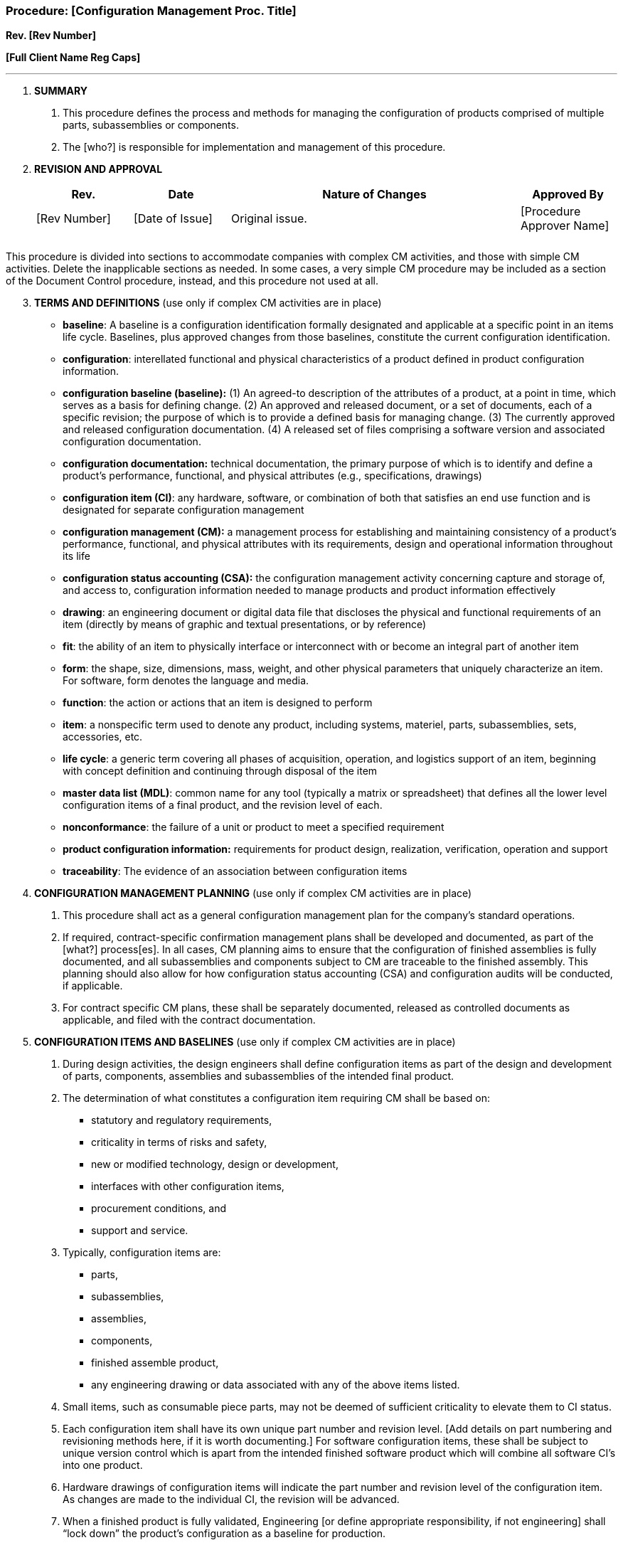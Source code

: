 === Procedure: [Configuration Management Proc. Title] +

*Rev. [Rev Number]* +

*[Full Client Name Reg Caps]*

---

[arabic]
. *SUMMARY*
[arabic]
.. This procedure defines the process and methods for managing the
configuration of products comprised of multiple parts, subassemblies or
components.
.. The [who?] is responsible for implementation and management of this
procedure.
. *REVISION AND APPROVAL*
+
[cols="1,1,3,1",options="header",]
|===
|*Rev.* |*Date* |*Nature of Changes* |*Approved By*
|[Rev Number] |[Date of Issue] |Original issue. |[Procedure Approver Name]
| | | |
| | | |
|===

This procedure is divided into sections to accommodate companies with
complex CM activities, and those with simple CM activities. Delete the
inapplicable sections as needed. In some cases, a very simple CM
procedure may be included as a section of the Document Control
procedure, instead, and this procedure not used at all.

[arabic, start=3]
. *TERMS AND DEFINITIONS* (use only if complex CM activities are in place)


* *baseline*: A baseline is a configuration identification formally
designated and applicable at a specific point in an items life cycle.
Baselines, plus approved changes from those baselines, constitute the
current configuration identification.

* *configuration*: interellated functional and physical characteristics of a
product defined in product configuration information.

* *configuration baseline (baseline):* (1) An agreed-to description of the
attributes of a product, at a point in time, which serves as a basis for
defining change. (2) An approved and released document, or a set of
documents, each of a specific revision; the purpose of which is to
provide a defined basis for managing change. (3) The currently approved
and released configuration documentation. (4) A released set of files
comprising a software version and associated configuration
documentation.

* *configuration documentation:* technical documentation, the primary
purpose of which is to identify and define a product’s performance,
functional, and physical attributes (e.g., specifications, drawings)

* *configuration item (CI)*: any hardware, software, or combination of
both that satisfies an end use function and is designated for separate
configuration management

* *configuration management (CM):* a management process for establishing
and maintaining consistency of a product’s performance, functional, and
physical attributes with its requirements, design and operational
information throughout its life

* *configuration status accounting (CSA):* the configuration management
activity concerning capture and storage of, and access to, configuration
information needed to manage products and product information
effectively

* *drawing*: an engineering document or digital data file that discloses
the physical and functional requirements of an item (directly by means
of graphic and textual presentations, or by reference)

* *fit*: the ability of an item to physically interface or interconnect
with or become an integral part of another item

* *form*: the shape, size, dimensions, mass, weight, and other physical
parameters that uniquely characterize an item. For software, form
denotes the language and media.

* *function*: the action or actions that an item is designed to perform

* *item*: a nonspecific term used to denote any product, including
systems, materiel, parts, subassemblies, sets, accessories, etc.

* *life cycle*: a generic term covering all phases of acquisition,
operation, and logistics support of an item, beginning with concept
definition and continuing through disposal of the item

* *master data list (MDL)*: common name for any tool (typically a matrix
or spreadsheet) that defines all the lower level configuration items of
a final product, and the revision level of each.

* *nonconformance*: the failure of a unit or product to meet a specified
requirement

* *product configuration information:* requirements for product design,
realization, verification, operation and support

* *traceability*: The evidence of an association between configuration
items


[arabic, start=4]
. *CONFIGURATION MANAGEMENT PLANNING* (use only if complex CM activities
are in place)
[arabic]
.. This procedure shall act as a general configuration management plan
for the company’s standard operations.
.. If required, contract-specific confirmation management plans shall be
developed and documented, as part of the [what?] process[es]. In all
cases, CM planning aims to ensure that the configuration of finished
assemblies is fully documented, and all subassemblies and components
subject to CM are traceable to the finished assembly. This planning
should also allow for how configuration status accounting (CSA) and
configuration audits will be conducted, if applicable.
.. For contract specific CM plans, these shall be separately documented,
released as controlled documents as applicable, and filed with the
contract documentation.
. *CONFIGURATION ITEMS AND BASELINES* (use only if complex CM activities
are in place)
[arabic]
.. During design activities, the design engineers shall define
configuration items as part of the design and development of parts,
components, assemblies and subassemblies of the intended final product.
.. The determination of what constitutes a configuration item requiring
CM shall be based on:
** statutory and regulatory requirements,
** criticality in terms of risks and safety,
** new or modified technology, design or development,
** interfaces with other configuration items,
** procurement conditions, and
** support and service.
[arabic]
.. Typically, configuration items are:

* parts,

* subassemblies,

* assemblies,

* components,

* finished assemble product,

* any engineering drawing or data associated with any of the above items
listed.
[arabic]
.. Small items, such as consumable piece parts, may not be deemed of
sufficient criticality to elevate them to CI status.
.. Each configuration item shall have its own unique part number and
revision level. [Add details on part numbering and revisioning methods
here, if it is worth documenting.] For software configuration items,
these shall be subject to unique version control which is apart from the
intended finished software product which will combine all software CI’s
into one product.
.. Hardware drawings of configuration items will indicate the part number
and revision level of the configuration item. As changes are made to the
individual CI, the revision will be advanced.
.. When a finished product is fully validated, Engineering [or define
appropriate responsibility, if not engineering] shall “lock down” the
product’s configuration as a baseline for production.
.. At all times during production, the appropriate revision levels of
configuration items should be readily identifiable, to allow
traceability back to the top level configuration item (finished
product).

[arabic, start=6]
. *CONFIGURATION CHANGE CONTROL* (use only if complex CM activities are in
place)
[arabic]
.. Change control for hardware configuration items is defined in the
design change procedures [indicate here.]
.. Change control for software items is done through version control
tools such as SourceSafe, Subversion, item, or item. (Customize list or
software version control tools used.) Further details on the versioning
of software is defined in software development procedure (list them
here.)
.. During manufacturing of hardware, feedback from manufacturing may
drive changes to individual configuration items, or subassemblies or
components. Such changes, when approved and implemented, shall then
require any higher level configuration documentation to be updated to
correspond with the lower level revisions made to configuration items.
. *CONFIGURATION STATUS ACCOUNTING & CONFIGURATION AUDITS* (use only if
complex CM activities are in place)
[arabic]
.. A configuration Master Data List (MDL), “build book” or similar
matrix shall define the baseline configuration of the finished product,
at the finished product’s specific revision level. This tool shall
provide for identification of the revision and configuration status of
each part, subassembly or component used in the finished product. This
tool shall be updated as changes are made to configurations at any
level. Such a tool provides a means of conducting configuration status
accounting (CSA).
.. At the discretion of Engineering [or define appropriate
responsibility, if not engineering] configuration audits shall be
conducted to ensure that product in manufacturing meets the baseline
configuration. Such audits shall be documented in a suitable manner to
identify any problems found.
. *PROCEDURE: CONFIGURATION MANAGEMENT* (use when only simple CM procedure
is required)
[arabic]
.. “Configuration Management” is the control of parts or processes which
may consist of a complex set of subassemblies or components, each of
which may have its own revision status, which – when combined and
completed – take a final form (as a combined assembly) which may have
its [.underline]#own# unique revision status. Controlling the revisions
and status of each component, as well as that of the finished assembly,
is therefore critical to ensure the final form meets requirements.
.. For customer supplied parts, [Short Client Name] makes no changes to
the customer’s configuration or configuration drawings whatsoever, and
will utilize customer provided prints or documentation to ensure ongoing
maintenance of the configuration, as applicable. If processing of a
customer provided part requires disassembly of the final part into
subordinate assemblies, this shall be done after instruction by the
customer, and/or in accordance with customer provided documentation, to
ensure that re-assembly results in the same final configuration.
.. For all other parts, [Short Client Name] maintains the assembly
revision status as provided for in the provided design documentation,
drawings and/or data; [Short Client Name] makes no changes to these
configurations or revision levels. Where assemblies are temporarily
disassembled for processing by [Short Client Name] or its
subcontractors, suitable labeling is performed to ensure proper
re-assembly in accordance with the design documentation.
.. Due to the nature of the company’s operations, configuration status
accounting and configuration audits are not performed.
